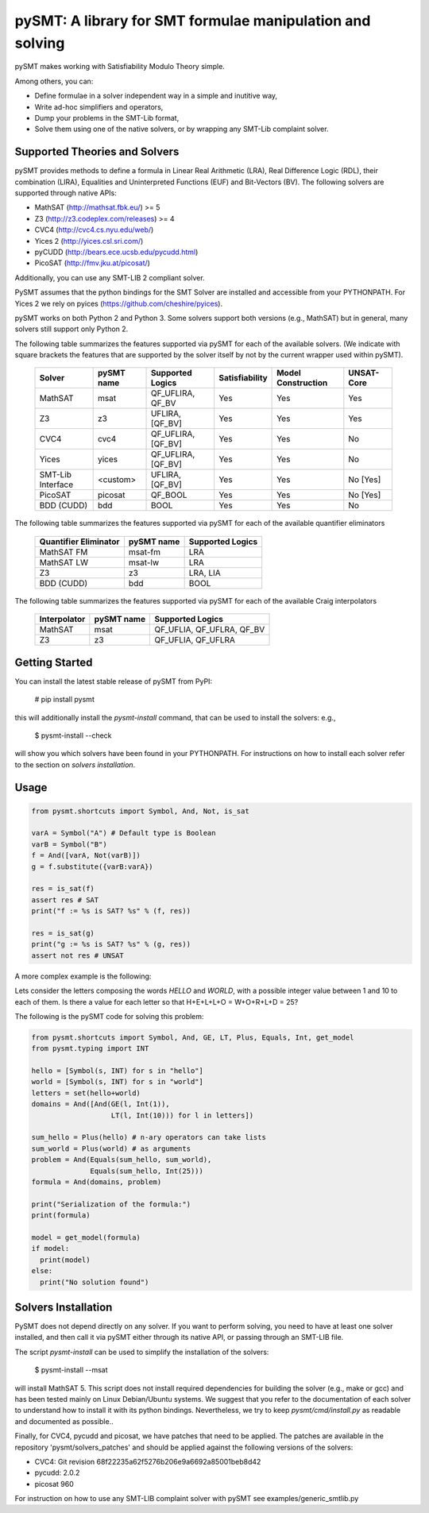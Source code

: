 ============================================================
 pySMT: A library for SMT formulae manipulation and solving
============================================================

pySMT makes working with Satisfiability Modulo Theory simple.

Among others, you can:

* Define formulae in a solver independent way in a simple and
  inutitive way,
* Write ad-hoc simplifiers and operators,
* Dump your problems in the SMT-Lib format,
* Solve them using one of the native solvers, or by wrapping any
  SMT-Lib complaint solver.


.. image:: https://api.shippable.com/projects/54d4edba5ab6cc13528b1970/badge?branchName=master
           :target: https://app.shippable.com/projects/54d4edba5ab6cc13528b1970/builds/latest
           :alt: Build Status

.. image:: https://readthedocs.org/projects/pysmt/badge/?version=latest
           :target: https://readthedocs.org/projects/pysmt/?badge=latest
           :alt: Documentation Status

Supported Theories and Solvers
==============================
pySMT provides methods to define a formula in Linear Real Arithmetic (LRA), Real Difference Logic (RDL), their combination (LIRA),
Equalities and Uninterpreted Functions (EUF) and Bit-Vectors (BV). The following solvers are supported through native APIs:

* MathSAT (http://mathsat.fbk.eu/) >= 5
* Z3 (http://z3.codeplex.com/releases) >= 4
* CVC4 (http://cvc4.cs.nyu.edu/web/)
* Yices 2 (http://yices.csl.sri.com/)
* pyCUDD (http://bears.ece.ucsb.edu/pycudd.html)
* PicoSAT (http://fmv.jku.at/picosat/)

Additionally, you can use any SMT-LIB 2 compliant solver.

PySMT assumes that the python bindings for the SMT Solver are installed and accessible from your PYTHONPATH. For Yices 2 we rely on pyices (https://github.com/cheshire/pyices).

pySMT works on both Python 2 and Python 3. Some solvers support both versions (e.g., MathSAT) but in general, many solvers still support only Python 2.


The following table summarizes the features supported via pySMT for
each of the available solvers. (We indicate with square brackets the
features that are supported by the solver itself by not by the current
wrapper used within pySMT).

  =================   ==========   ==================   ==============   ==================   ==========
  Solver              pySMT name   Supported Logics     Satisfiability   Model Construction   UNSAT-Core
  =================   ==========   ==================   ==============   ==================   ==========
  MathSAT             msat         QF_UFLIRA, QF_BV     Yes              Yes                  Yes
  Z3                  z3           UFLIRA, [QF_BV]      Yes              Yes                  Yes
  CVC4                cvc4         QF_UFLIRA, [QF_BV]   Yes              Yes                  No
  Yices               yices        QF_UFLIRA, [QF_BV]   Yes              Yes                  No
  SMT-Lib Interface   <custom>     UFLIRA, [QF_BV]      Yes              Yes                  No [Yes]
  PicoSAT             picosat      QF_BOOL              Yes              Yes                  No [Yes]
  BDD (CUDD)          bdd          BOOL                 Yes              Yes                  No
  =================   ==========   ==================   ==============   ==================   ==========

The following table summarizes the features supported via pySMT for each of the available quantifier eliminators

  =====================   ==========   ================
  Quantifier Eliminator   pySMT name   Supported Logics
  =====================   ==========   ================
  MathSAT FM              msat-fm      LRA
  MathSAT LW              msat-lw      LRA
  Z3                      z3           LRA, LIA
  BDD (CUDD)              bdd          BOOL
  =====================   ==========   ================

The following table summarizes the features supported via pySMT for each of the available Craig interpolators

  ============   ==========   =========================
  Interpolator   pySMT name   Supported Logics
  ============   ==========   =========================
  MathSAT        msat         QF_UFLIA, QF_UFLRA, QF_BV
  Z3             z3           QF_UFLIA, QF_UFLRA
  ============   ==========   =========================


Getting Started
===============
You can install the latest stable release of pySMT from PyPI:

  # pip install pysmt
this will additionally install the *pysmt-install* command, that can be used to install the solvers: e.g.,

  $ pysmt-install --check
will show you which solvers have been found in your PYTHONPATH. For instructions on how to install each solver refer to the section on *solvers installation*.

Usage
=====

.. code:: python

  from pysmt.shortcuts import Symbol, And, Not, is_sat

  varA = Symbol("A") # Default type is Boolean
  varB = Symbol("B")
  f = And([varA, Not(varB)])
  g = f.substitute({varB:varA})

  res = is_sat(f)
  assert res # SAT
  print("f := %s is SAT? %s" % (f, res))

  res = is_sat(g)
  print("g := %s is SAT? %s" % (g, res))
  assert not res # UNSAT


A more complex example is the following:

Lets consider the letters composing the words *HELLO* and *WORLD*,
with a possible integer value between 1 and 10 to each of them.
Is there a value for each letter so that H+E+L+L+O = W+O+R+L+D = 25?

The following is the pySMT code for solving this problem:

.. code:: python

  from pysmt.shortcuts import Symbol, And, GE, LT, Plus, Equals, Int, get_model
  from pysmt.typing import INT

  hello = [Symbol(s, INT) for s in "hello"]
  world = [Symbol(s, INT) for s in "world"]
  letters = set(hello+world)
  domains = And([And(GE(l, Int(1)),
                     LT(l, Int(10))) for l in letters])

  sum_hello = Plus(hello) # n-ary operators can take lists
  sum_world = Plus(world) # as arguments
  problem = And(Equals(sum_hello, sum_world),
                Equals(sum_hello, Int(25)))
  formula = And(domains, problem)

  print("Serialization of the formula:")
  print(formula)

  model = get_model(formula)
  if model:
    print(model)
  else:
    print("No solution found")


Solvers Installation
====================

PySMT does not depend directly on any solver. If you want to perform solving, you need to have at least one solver installed, and then call it via pySMT either through its native API, or passing through an SMT-LIB file.

The script *pysmt-install* can be used to simplify the installation of the solvers:

 $ pysmt-install --msat
will install MathSAT 5. This script does not install required dependencies for building the solver (e.g., make or gcc) and has been tested mainly on Linux Debian/Ubuntu systems. We suggest that you refer to the documentation of each solver to understand how to install it with its python bindings. Nevertheless, we try to keep *pysmt/cmd/install.py* as readable and documented as possible..

Finally, for CVC4, pycudd and picosat, we have patches that need to be applied. The patches are available in the repository 'pysmt/solvers_patches' and should be applied against the following versions of the solvers:

- CVC4: Git revision 68f22235a62f5276b206e9a6692a85001beb8d42
- pycudd: 2.0.2
- picosat 960

For instruction on how to use any SMT-LIB complaint solver with pySMT see examples/generic_smtlib.py
